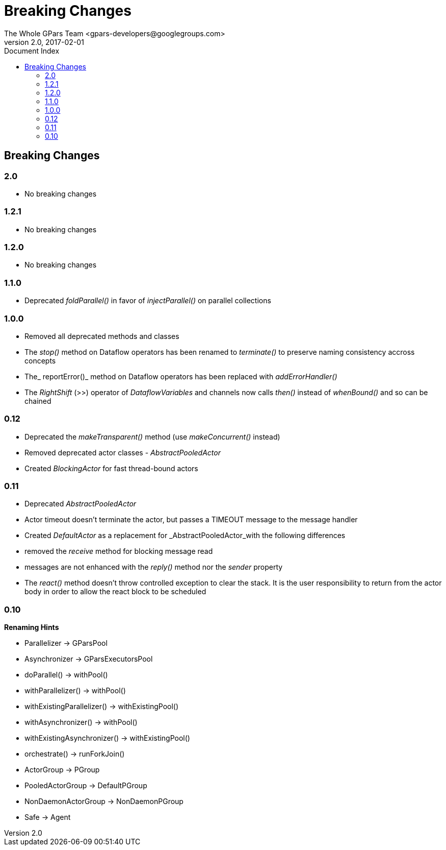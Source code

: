 = GPars - Groovy Parallel Systems
The Whole GPars Team <gpars-developers@googlegroups.com>
v2.0, 2017-02-01
:linkattrs:
:linkcss:
:toc: right
:toc-title: Document Index
:icons: font
:source-highlighter: coderay
:docslink: http://gpars.org/[GPars Documentation]
:description: GPars is a multi-paradigm concurrency framework offering several mutually cooperating high-level concurrency abstractions.
:doctitle: Breaking Changes

== Breaking Changes

=== 2.0

 * No breaking changes
 
=== 1.2.1

 * No breaking changes
 
=== 1.2.0

* No breaking changes

=== 1.1.0

* Deprecated _foldParallel()_ in favor of _injectParallel()_ on parallel collections

=== 1.0.0

* Removed all deprecated methods and classes
* The _stop()_ method on Dataflow operators has been renamed to _terminate()_ to preserve naming consistency accross concepts
* The_ reportError()_ method on Dataflow operators has been replaced with _addErrorHandler()_
* The _RightShift_ (>>) operator of _DataflowVariables_ and channels now calls _then()_ instead of _whenBound()_ and so can be chained

=== 0.12

* Deprecated the _makeTransparent()_ method (use _makeConcurrent()_ instead)
* Removed deprecated actor classes - _AbstractPooledActor_
* Created _BlockingActor_ for fast thread-bound actors

=== 0.11

* Deprecated _AbstractPooledActor_
* Actor timeout doesn't terminate the actor, but passes a TIMEOUT message to the message handler
* Created _DefaultActor_ as a replacement for _AbstractPooledActor_with the following differences
* removed the _receive_ method for blocking message read
* messages are not enhanced with the _reply()_ method nor the _sender_ property
* The _react()_ method doesn't throw controlled exception to clear the stack. It is the user responsibility to return from the actor body in order to allow the react block to be scheduled

=== 0.10

*Renaming Hints*

* Parallelizer -> GParsPool
* Asynchronizer -> GParsExecutorsPool
* doParallel() -> withPool()
* withParallelizer() -> withPool()
* withExistingParallelizer() -> withExistingPool()
* withAsynchronizer() -> withPool()
* withExistingAsynchronizer() -> withExistingPool()
* orchestrate() -> runForkJoin()
* ActorGroup -> PGroup
* PooledActorGroup -> DefaultPGroup
* NonDaemonActorGroup -> NonDaemonPGroup
* Safe -> Agent
